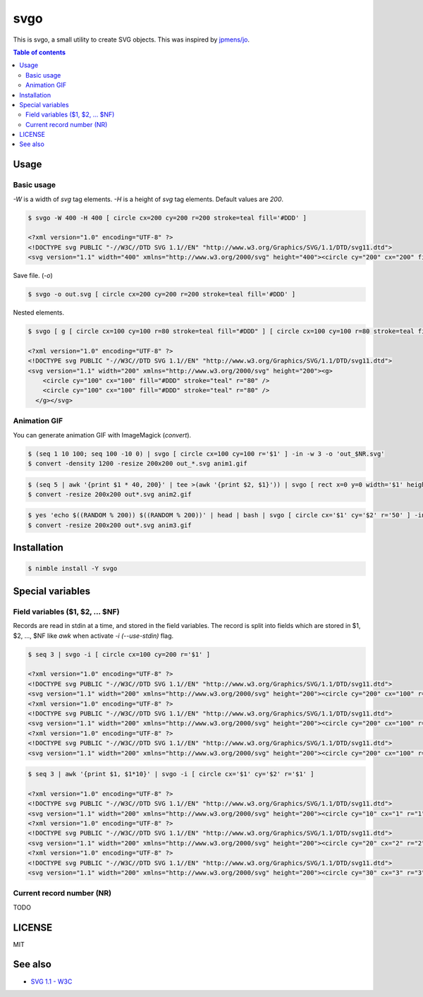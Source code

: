 ====
svgo
====

This is svgo, a small utility to create SVG objects.
This was inspired by `jpmens/jo <https://github.com/jpmens/jo>`_.

.. contents:: Table of contents

Usage
=====

Basic usage
-----------

`-W` is a width of `svg` tag elements.
`-H` is a height of `svg` tag elements.
Default values are `200`.

.. code-block:: shell

   $ svgo -W 400 -H 400 [ circle cx=200 cy=200 r=200 stroke=teal fill='#DDD' ]

   <?xml version="1.0" encoding="UTF-8" ?>
   <!DOCTYPE svg PUBLIC "-//W3C//DTD SVG 1.1//EN" "http://www.w3.org/Graphics/SVG/1.1/DTD/svg11.dtd">
   <svg version="1.1" width="400" xmlns="http://www.w3.org/2000/svg" height="400"><circle cy="200" cx="200" fill="#DDD" stroke="teal" r="200" /></svg>

Save file. (`-o`)

.. code-block:: shell

   $ svgo -o out.svg [ circle cx=200 cy=200 r=200 stroke=teal fill='#DDD' ]

Nested elements.

.. code-block:: shell

   $ svgo [ g [ circle cx=100 cy=100 r=80 stroke=teal fill="#DDD" ] [ circle cx=100 cy=100 r=80 stroke=teal fill="#DDD" ] ]

   <?xml version="1.0" encoding="UTF-8" ?>
   <!DOCTYPE svg PUBLIC "-//W3C//DTD SVG 1.1//EN" "http://www.w3.org/Graphics/SVG/1.1/DTD/svg11.dtd">
   <svg version="1.1" width="200" xmlns="http://www.w3.org/2000/svg" height="200"><g>
       <circle cy="100" cx="100" fill="#DDD" stroke="teal" r="80" />
       <circle cy="100" cx="100" fill="#DDD" stroke="teal" r="80" />
     </g></svg>

Animation GIF
-------------

You can generate animation GIF with ImageMagick (`convert`).

.. code-block:: shell

   $ (seq 1 10 100; seq 100 -10 0) | svgo [ circle cx=100 cy=100 r='$1' ] -in -w 3 -o 'out_$NR.svg'
   $ convert -density 1200 -resize 200x200 out_*.svg anim1.gif

|image-demo-anim1|

.. code-block:: shell

   $ (seq 5 | awk '{print $1 * 40, 200}' | tee >(awk '{print $2, $1}')) | svgo [ rect x=0 y=0 width='$1' height='$2' ] -ino 'out_$NR.svg'
   $ convert -resize 200x200 out*.svg anim2.gif

|image-demo-anim2|

.. code-block:: shell

   $ yes 'echo $((RANDOM % 200)) $((RANDOM % 200))' | head | bash | svgo [ circle cx='$1' cy='$2' r='50' ] -ino 'out_$NR.svg'
   $ convert -resize 200x200 out*.svg anim3.gif

|image-demo-anim3|

Installation
============

.. code-block:: shell

   $ nimble install -Y svgo

Special variables
=================

Field variables ($1, $2, ... $NF)
---------------------------------

Records are read in stdin at a time, and stored in the field variables.
The record is split into fields which are stored in $1, $2, ..., $NF like `awk`
when activate `-i (--use-stdin)` flag.

.. code-block:: shell

   $ seq 3 | svgo -i [ circle cx=100 cy=200 r='$1' ]

   <?xml version="1.0" encoding="UTF-8" ?>
   <!DOCTYPE svg PUBLIC "-//W3C//DTD SVG 1.1//EN" "http://www.w3.org/Graphics/SVG/1.1/DTD/svg11.dtd">
   <svg version="1.1" width="200" xmlns="http://www.w3.org/2000/svg" height="200"><circle cy="200" cx="100" r="1" /></svg>
   <?xml version="1.0" encoding="UTF-8" ?>
   <!DOCTYPE svg PUBLIC "-//W3C//DTD SVG 1.1//EN" "http://www.w3.org/Graphics/SVG/1.1/DTD/svg11.dtd">
   <svg version="1.1" width="200" xmlns="http://www.w3.org/2000/svg" height="200"><circle cy="200" cx="100" r="2" /></svg>
   <?xml version="1.0" encoding="UTF-8" ?>
   <!DOCTYPE svg PUBLIC "-//W3C//DTD SVG 1.1//EN" "http://www.w3.org/Graphics/SVG/1.1/DTD/svg11.dtd">
   <svg version="1.1" width="200" xmlns="http://www.w3.org/2000/svg" height="200"><circle cy="200" cx="100" r="3" /></svg>

.. code-block:: shell

   $ seq 3 | awk '{print $1, $1*10}' | svgo -i [ circle cx='$1' cy='$2' r='$1' ]

   <?xml version="1.0" encoding="UTF-8" ?>
   <!DOCTYPE svg PUBLIC "-//W3C//DTD SVG 1.1//EN" "http://www.w3.org/Graphics/SVG/1.1/DTD/svg11.dtd">
   <svg version="1.1" width="200" xmlns="http://www.w3.org/2000/svg" height="200"><circle cy="10" cx="1" r="1" /></svg>
   <?xml version="1.0" encoding="UTF-8" ?>
   <!DOCTYPE svg PUBLIC "-//W3C//DTD SVG 1.1//EN" "http://www.w3.org/Graphics/SVG/1.1/DTD/svg11.dtd">
   <svg version="1.1" width="200" xmlns="http://www.w3.org/2000/svg" height="200"><circle cy="20" cx="2" r="2" /></svg>
   <?xml version="1.0" encoding="UTF-8" ?>
   <!DOCTYPE svg PUBLIC "-//W3C//DTD SVG 1.1//EN" "http://www.w3.org/Graphics/SVG/1.1/DTD/svg11.dtd">
   <svg version="1.1" width="200" xmlns="http://www.w3.org/2000/svg" height="200"><circle cy="30" cx="3" r="3" /></svg>

Current record number (NR)
--------------------------

TODO


LICENSE
=======

MIT

.. |image-demo-anim1| image:: ./docs/anim1.gif
.. |image-demo-anim2| image:: ./docs/anim2.gif
.. |image-demo-anim3| image:: ./docs/anim3.gif

See also
========

* `SVG 1.1 - W3C <https://www.w3.org/TR/SVG11/>`_

